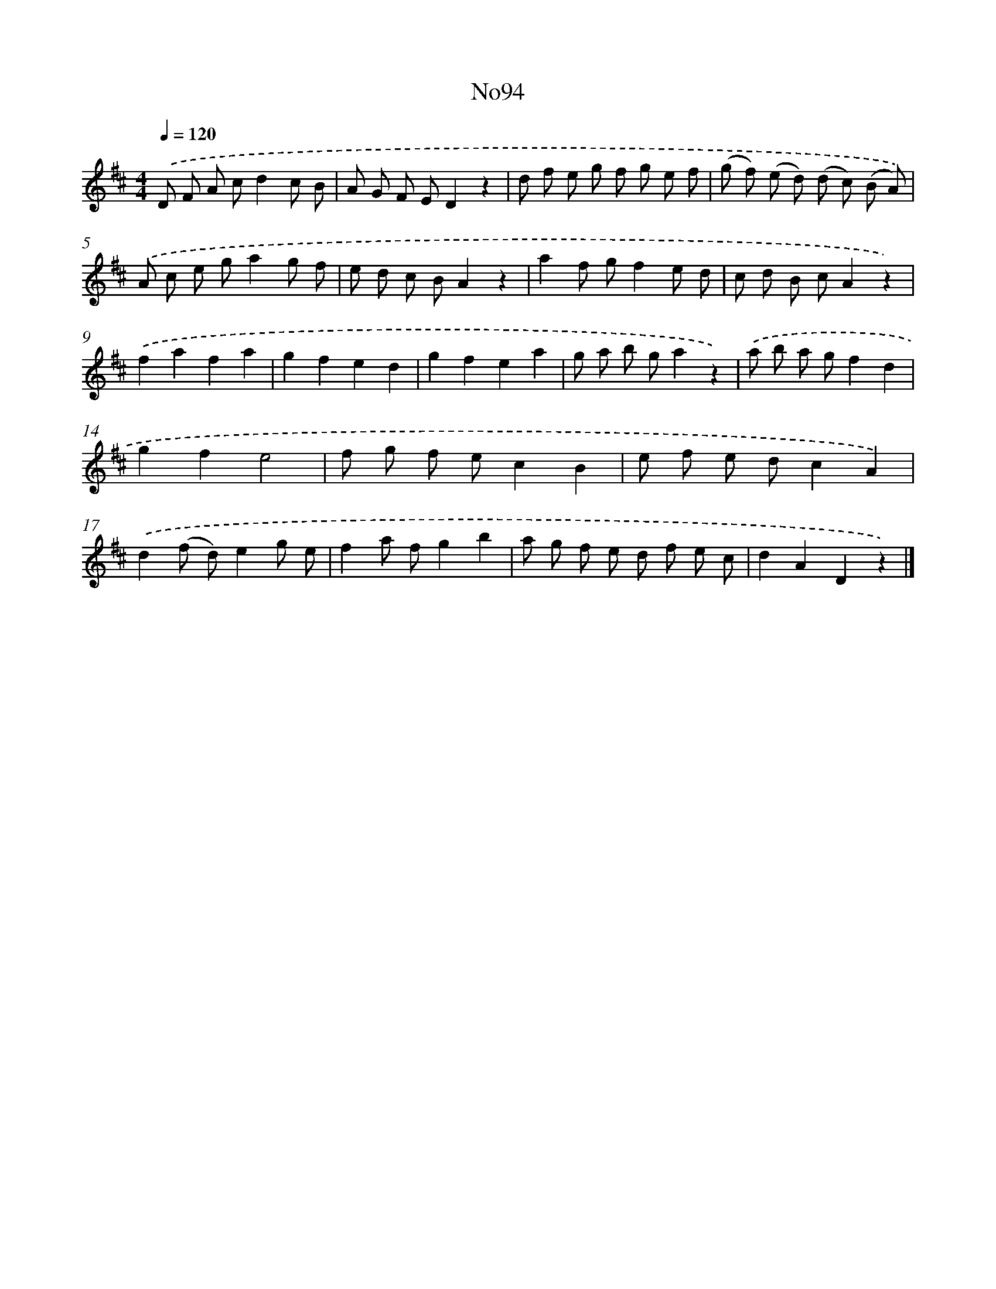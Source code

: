 X: 13525
T: No94
%%abc-version 2.0
%%abcx-abcm2ps-target-version 5.9.1 (29 Sep 2008)
%%abc-creator hum2abc beta
%%abcx-conversion-date 2018/11/01 14:37:35
%%humdrum-veritas 3043454909
%%humdrum-veritas-data 83543157
%%continueall 1
%%barnumbers 0
L: 1/8
M: 4/4
Q: 1/4=120
K: D clef=treble
.('D F A cd2c B |
A G F ED2z2 |
d f e g f g e f |
(g f) (e d) (d c) (B A)) |
.('A c e ga2g f |
e d c BA2z2 |
a2f gf2e d |
c d B cA2z2) |
.('f2a2f2a2 |
g2f2e2d2 |
g2f2e2a2 |
g a b ga2z2) |
.('a b a gf2d2 |
g2f2e4 |
f g f ec2B2 |
e f e dc2A2) |
.('d2(f d)e2g e |
f2a fg2b2 |
a g f e d f e c |
d2A2D2z2) |]
